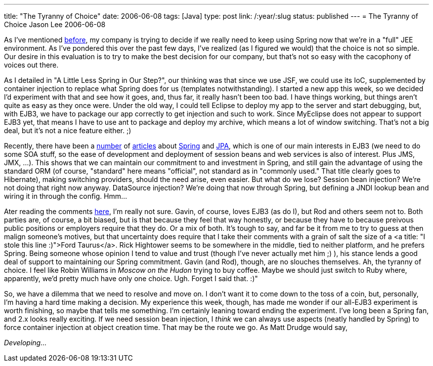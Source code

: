 ---
title: "The Tyranny of Choice"
date: 2006-06-08
tags: [Java]
type: post
link: /:year/:slug
status: published
---
= The Tyranny of Choice
Jason Lee
2006-06-08

As I've mentioned link:/posts/2006/05/22/a-little-less-spring-in-our-step/[before], my company is trying to decide if we really need to keep using Spring now that we're in a "full" JEE environment.  As I've pondered this over the past few days, I've realized (as I figured we would) that the choice is not so simple.  Our desire in this evaluation is to try to make the best decision for our company, but that's not so easy with the cacophony of voices out there.
// more

As I detailed in "A Little Less Spring in Our Step?", our thinking was that since we use JSF, we could use its IoC, supplemented by container injection to replace what Spring does for us (templates notwithstanding).  I started a new app this week, so we decided I'd experiment with that and see how it goes, and, thus far, it really hasn't been too bad.  I have things working, but things aren't quite as easy as they once were.  Under the old way, I could tell Eclipse to deploy my app to the server and start debugging, but, with EJB3, we have to package our app correctly to get injection and such to work.  Since MyEclipse does not appear to support EJB3 yet, that means I have to use ant to package and deploy my archive, which means a lot of window switching.  That's not a big deal, but it's not a nice feature either. ;)

Recently, there have been a http://www.infoq.com/news/Spring-WebLogic-EJB3[number] of http://www.infoq.com/news/Spring-JPA-to-be-the-next-stack[articles] about http://blog.springframework.com/markf/archives/2006/05/30/getting-started-with-jpa-in-spring-20/[Spring] and http://static.springframework.org/spring/docs/2.0.x/reference/orm.html#orm-jpa[JPA], which is one of our main interests in EJB3 (we need to do some SOA stuff, so the ease of development and deployment of session beans and web services is also of interest.  Plus JMS, JMX, ...).  This shows that we can maintain our commitment to and investment in Spring, and still gain the advantage of using the standard ORM (of course, "standard" here means "official", not standard as in "commonly used."  That title clearly goes to Hibernate), making switching providers, should the need arise, even easier.  But what do we lose?  Session bean injection?  We're not doing that right now anyway.  DataSource injection?  We're doing that now through Spring, but defining a JNDI lookup bean and wiring it in through the config.  Hmm...

Ater reading the comments http://www.jroller.com/page/raible?entry=ejb3_running_in_tomcat_as#comments[here], I'm really not sure.  Gavin, of course, loves EJB3 (as do I), but Rod and others seem not to.  Both parties are, of course, a bit biased, but is that because they feel that way honestly, or because they have to because preivous public positions or employers require that they do.  Or a mix of both.  It's tough to say, and far be it from me to try to guess at then malign someone's motives, but that uncertainty does require that I take their comments with a grain of salt the size of a <a title: "I stole this line :)">Ford Taurus</a>.  Rick Hightower seems to be somewhere in the middle, tied to neither platform, and he prefers Spring.  Being someone whose opinion I tend to value and trust (though I've never actually met him ;) ), his stance lends a good deal of support to maintaining our Spring commitment.  Gavin (and Rod), though, are no slouches themselves.  Ah, the tyranny of choice.  I feel like Robin Williams in _Moscow on the Hudon_ trying to buy coffee.  Maybe we should just switch to Ruby where, apparently, we'd pretty much have only one choice.  Ugh.  Forget I said that. :)"

So, we have a dilemma that we need to resolve and move on.  I don't want it to come down to the toss of a coin, but, personally, I'm having a hard time making a decision.  My experience this week, though, has made me wonder if our all-EJB3 experiment is worth finishing, so maybe that tells me something.  I'm certainly leaning toward ending the experiment.  I've long been a Spring fan, and 2.x looks really exciting.  If we need session bean injection, I _think_ we can always use aspects (neatly handled by Spring) to force container injection at object creation time.  That may be the route we go.  As Matt Drudge would say,

_Developing..._
